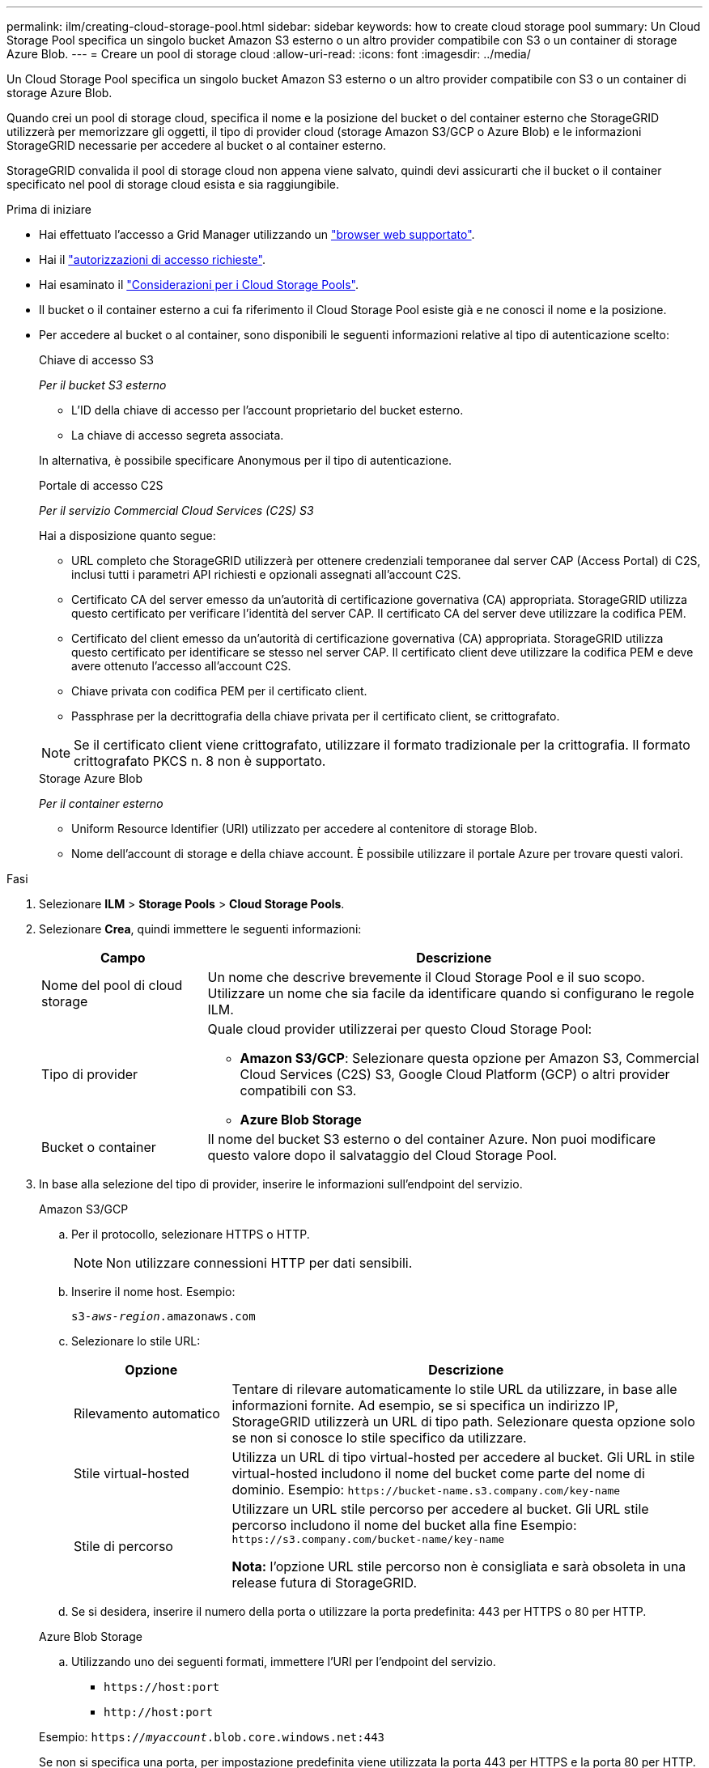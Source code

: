 ---
permalink: ilm/creating-cloud-storage-pool.html 
sidebar: sidebar 
keywords: how to create cloud storage pool 
summary: Un Cloud Storage Pool specifica un singolo bucket Amazon S3 esterno o un altro provider compatibile con S3 o un container di storage Azure Blob. 
---
= Creare un pool di storage cloud
:allow-uri-read: 
:icons: font
:imagesdir: ../media/


[role="lead"]
Un Cloud Storage Pool specifica un singolo bucket Amazon S3 esterno o un altro provider compatibile con S3 o un container di storage Azure Blob.

Quando crei un pool di storage cloud, specifica il nome e la posizione del bucket o del container esterno che StorageGRID utilizzerà per memorizzare gli oggetti, il tipo di provider cloud (storage Amazon S3/GCP o Azure Blob) e le informazioni StorageGRID necessarie per accedere al bucket o al container esterno.

StorageGRID convalida il pool di storage cloud non appena viene salvato, quindi devi assicurarti che il bucket o il container specificato nel pool di storage cloud esista e sia raggiungibile.

.Prima di iniziare
* Hai effettuato l'accesso a Grid Manager utilizzando un link:../admin/web-browser-requirements.html["browser web supportato"].
* Hai il link:../admin/admin-group-permissions.html["autorizzazioni di accesso richieste"].
* Hai esaminato il link:considerations-for-cloud-storage-pools.html["Considerazioni per i Cloud Storage Pools"].
* Il bucket o il container esterno a cui fa riferimento il Cloud Storage Pool esiste già e ne conosci il nome e la posizione.
* Per accedere al bucket o al container, sono disponibili le seguenti informazioni relative al tipo di autenticazione scelto:
+
[role="tabbed-block"]
====
.Chiave di accesso S3
--
_Per il bucket S3 esterno_

** L'ID della chiave di accesso per l'account proprietario del bucket esterno.
** La chiave di accesso segreta associata.


In alternativa, è possibile specificare Anonymous per il tipo di autenticazione.

--
.Portale di accesso C2S
--
_Per il servizio Commercial Cloud Services (C2S) S3_

Hai a disposizione quanto segue:

** URL completo che StorageGRID utilizzerà per ottenere credenziali temporanee dal server CAP (Access Portal) di C2S, inclusi tutti i parametri API richiesti e opzionali assegnati all'account C2S.
** Certificato CA del server emesso da un'autorità di certificazione governativa (CA) appropriata. StorageGRID utilizza questo certificato per verificare l'identità del server CAP. Il certificato CA del server deve utilizzare la codifica PEM.
** Certificato del client emesso da un'autorità di certificazione governativa (CA) appropriata. StorageGRID utilizza questo certificato per identificare se stesso nel server CAP. Il certificato client deve utilizzare la codifica PEM e deve avere ottenuto l'accesso all'account C2S.
** Chiave privata con codifica PEM per il certificato client.
** Passphrase per la decrittografia della chiave privata per il certificato client, se crittografato.



NOTE: Se il certificato client viene crittografato, utilizzare il formato tradizionale per la crittografia. Il formato crittografato PKCS n. 8 non è supportato.

--
.Storage Azure Blob
--
_Per il container esterno_

** Uniform Resource Identifier (URI) utilizzato per accedere al contenitore di storage Blob.
** Nome dell'account di storage e della chiave account. È possibile utilizzare il portale Azure per trovare questi valori.


--
====


.Fasi
. Selezionare *ILM* > *Storage Pools* > *Cloud Storage Pools*.
. Selezionare *Crea*, quindi immettere le seguenti informazioni:
+
[cols="1a,3a"]
|===
| Campo | Descrizione 


 a| 
Nome del pool di cloud storage
 a| 
Un nome che descrive brevemente il Cloud Storage Pool e il suo scopo. Utilizzare un nome che sia facile da identificare quando si configurano le regole ILM.



 a| 
Tipo di provider
 a| 
Quale cloud provider utilizzerai per questo Cloud Storage Pool:

** *Amazon S3/GCP*: Selezionare questa opzione per Amazon S3, Commercial Cloud Services (C2S) S3, Google Cloud Platform (GCP) o altri provider compatibili con S3.
** *Azure Blob Storage*




 a| 
Bucket o container
 a| 
Il nome del bucket S3 esterno o del container Azure. Non puoi modificare questo valore dopo il salvataggio del Cloud Storage Pool.

|===
. In base alla selezione del tipo di provider, inserire le informazioni sull'endpoint del servizio.
+
[role="tabbed-block"]
====
.Amazon S3/GCP
--
.. Per il protocollo, selezionare HTTPS o HTTP.
+

NOTE: Non utilizzare connessioni HTTP per dati sensibili.

.. Inserire il nome host. Esempio:
+
`s3-_aws-region_.amazonaws.com`

.. Selezionare lo stile URL:
+
[cols="1a,3a"]
|===
| Opzione | Descrizione 


 a| 
Rilevamento automatico
 a| 
Tentare di rilevare automaticamente lo stile URL da utilizzare, in base alle informazioni fornite. Ad esempio, se si specifica un indirizzo IP, StorageGRID utilizzerà un URL di tipo path. Selezionare questa opzione solo se non si conosce lo stile specifico da utilizzare.



 a| 
Stile virtual-hosted
 a| 
Utilizza un URL di tipo virtual-hosted per accedere al bucket. Gli URL in stile virtual-hosted includono il nome del bucket come parte del nome di dominio. Esempio: `+https://bucket-name.s3.company.com/key-name+`



 a| 
Stile di percorso
 a| 
Utilizzare un URL stile percorso per accedere al bucket. Gli URL stile percorso includono il nome del bucket alla fine Esempio: `+https://s3.company.com/bucket-name/key-name+`

*Nota:* l'opzione URL stile percorso non è consigliata e sarà obsoleta in una release futura di StorageGRID.

|===
.. Se si desidera, inserire il numero della porta o utilizzare la porta predefinita: 443 per HTTPS o 80 per HTTP.


--
.Azure Blob Storage
--
.. Utilizzando uno dei seguenti formati, immettere l'URI per l'endpoint del servizio.
+
*** `+https://host:port+`
*** `+http://host:port+`




Esempio: `https://_myaccount_.blob.core.windows.net:443`

Se non si specifica una porta, per impostazione predefinita viene utilizzata la porta 443 per HTTPS e la porta 80 per HTTP.

--
====


. Selezionare *continua*. Quindi, selezionare il tipo di autenticazione e immettere le informazioni richieste per l'endpoint del Cloud Storage Pool:
+
[role="tabbed-block"]
====
.Tasto di accesso
--
_Solo per provider Amazon S3/GCP_

.. Per *Access key ID*, inserire l'ID della chiave di accesso per l'account proprietario del bucket esterno.
.. Per *Secret access key*, inserire la chiave di accesso segreta.


--
.CAP (portale di accesso C2S)
--
_Per il servizio Commercial Cloud Services (C2S) S3_

.. Per *URL credenziali temporanee*, immettere l'URL completo che StorageGRID utilizzerà per ottenere le credenziali temporanee dal server CAP, inclusi tutti i parametri API richiesti e facoltativi assegnati all'account C2S.
.. Per *certificato CA server*, selezionare *Sfoglia* e caricare il certificato CA con codifica PEM che StorageGRID utilizzerà per verificare il server CAP.
.. Per *certificato client*, selezionare *Sfoglia* e caricare il certificato con codifica PEM che StorageGRID utilizzerà per identificarsi nel server CAP.
.. Per *Client private key*, selezionare *Browse* e caricare la chiave privata codificata PEM per il certificato del client.
.. Se la chiave privata del client è crittografata, immettere la passphrase per la decrittografia della chiave privata del client. In caso contrario, lasciare vuoto il campo *Password chiave privata client*.


--
.Azure Blob Storage
--
.. Per *Nome account*, immettere il nome dell'account di storage Blob proprietario del container di servizi esterno.
.. Per *account key*, inserire la chiave segreta per l'account di storage Blob.


--
.Anonimo
--
Non sono richieste informazioni aggiuntive.

--
====
. Selezionare *continua*. Quindi scegliere il tipo di verifica del server che si desidera utilizzare:
+
[cols="1a,2a"]
|===
| Opzione | Descrizione 


 a| 
Utilizzare i certificati della CA principale nel sistema operativo del nodo di storage
 a| 
Utilizzare i certificati Grid CA installati nel sistema operativo per proteggere le connessioni.



 a| 
USA certificato CA personalizzato
 a| 
Utilizzare un certificato CA personalizzato. Selezionare *Sfoglia* e caricare il certificato con codifica PEM.



 a| 
Non verificare il certificato
 a| 
Il certificato utilizzato per la connessione TLS non viene verificato.

|===
. Selezionare *Salva*.
+
Quando si salva un pool di storage cloud, StorageGRID esegue le seguenti operazioni:

+
** Convalida l'esistenza del bucket o del container e dell'endpoint del servizio e la possibilità di raggiungerli utilizzando le credenziali specificate.
** Scrive un file marker nel bucket o nel container per identificarlo come pool di storage cloud. Non rimuovere mai questo file, denominato `x-ntap-sgws-cloud-pool-uuid`.
+
Se la convalida del Cloud Storage Pool non riesce, viene visualizzato un messaggio di errore che spiega perché la convalida non è riuscita. Ad esempio, se si verifica un errore nel certificato o se il bucket o il container specificato non esiste già, potrebbe essere visualizzato un errore.



. Se si verifica un errore, consultare link:troubleshooting-cloud-storage-pools.html["Istruzioni per la risoluzione dei problemi dei Cloud Storage Pools"], Risolvere eventuali problemi, quindi provare a salvare nuovamente il Cloud Storage Pool.

